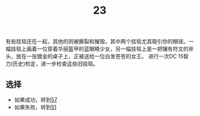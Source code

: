 #+TITLE: 23
有些挂毯还在一起，其他的则被撕裂和摧毁。其中两个挂毯尤其吸引你的眼球。一幅挂毯上画着一位穿着华丽盔甲的蓝眼睛少女，另一幅挂毯上是一把镶有符文的斧头，放在一张镀金的桌子上，正被送给一位白发苍苍的女王。
进行一次DC 15智力(历史)检定，进一步检查这些旧挂毯。

** 选择
- 如果成功，转到[[file:57.org][57]]
- 如果失败，转到[[file:51.org][51]]
